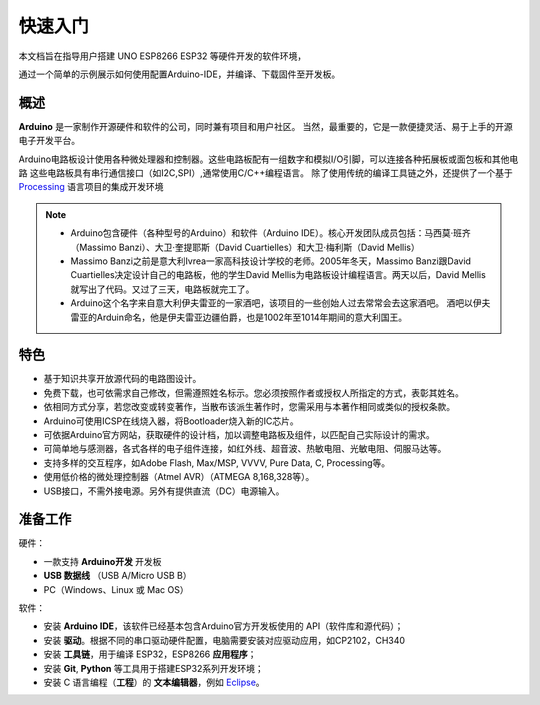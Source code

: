 ********
快速入门
********


本文档旨在指导用户搭建 UNO ESP8266 ESP32 等硬件开发的软件环境，

通过一个简单的示例展示如何使用配置Arduino-IDE，并编译、下载固件至开发板。



概述
====

**Arduino** 是一家制作开源硬件和软件的公司，同时兼有项目和用户社区。
当然，最重要的，它是一款便捷灵活、易于上手的开源电子开发平台。


Arduino电路板设计使用各种微处理器和控制器。这些电路板配有一组数字和模拟I/O引脚，可以连接各种拓展板或面包板和其他电路
这些电路板具有串行通信接口（如I2C,SPI）,通常使用C/C++编程语言。
除了使用传统的编译工具链之外，还提供了一个基于 `Processing <https://processing.org/>`_ 语言项目的集成开发环境


.. note::

    * Arduino包含硬件（各种型号的Arduino）和软件（Arduino IDE）。核心开发团队成员包括：马西莫·班齐（Massimo Banzi）、大卫·奎提耶斯（David Cuartielles）和大卫·梅利斯（David Mellis） 

    * Massimo Banzi之前是意大利Ivrea一家高科技设计学校的老师。2005年冬天，Massimo Banzi跟David Cuartielles决定设计自己的电路板，他的学生David Mellis为电路板设计编程语言。两天以后，David Mellis就写出了代码。又过了三天，电路板就完工了。

    * Arduino这个名字来自意大利伊夫雷亚的一家酒吧，该项目的一些创始人过去常常会去这家酒吧。 酒吧以伊夫雷亚的Arduin命名，他是伊夫雷亚边疆伯爵，也是1002年至1014年期间的意大利国王。

特色
========

* 基于知识共享开放源代码的电路图设计。
* 免费下载，也可依需求自己修改，但需遵照姓名标示。您必须按照作者或授权人所指定的方式，表彰其姓名。
* 依相同方式分享，若您改变或转变著作，当散布该派生著作时，您需采用与本著作相同或类似的授权条款。
* Arduino可使用ICSP在线烧入器，将Bootloader烧入新的IC芯片。
* 可依据Arduino官方网站，获取硬件的设计档，加以调整电路板及组件，以匹配自己实际设计的需求。
* 可简单地与感测器，各式各样的电子组件连接，如红外线、超音波、热敏电阻、光敏电阻、伺服马达等。
* 支持多样的交互程序，如Adobe Flash, Max/MSP, VVVV, Pure Data, C, Processing等。
* 使用低价格的微处理控制器（Atmel AVR）（ATMEGA 8,168,328等）。
* USB接口，不需外接电源。另外有提供直流（DC）电源输入。



准备工作
========

硬件：

* 一款支持 **Arduino开发** 开发板
* **USB 数据线** （USB A/Micro USB B）
* PC（Windows、Linux 或 Mac OS）

软件：

* 安装 **Arduino IDE**，该软件已经基本包含Arduino官方开发板使用的 API（软件库和源代码）；
* 安装 **驱动**。根据不同的串口驱动硬件配置，电脑需要安装对应驱动应用，如CP2102，CH340
* 安装 **工具链**，用于编译 ESP32，ESP8266 **应用程序**；
* 安装 **Git**, **Python** 等工具用于搭建ESP32系列开发环境；
* 安装 C 语言编程（**工程**）的 **文本编辑器**，例如 `Eclipse <https://www.eclipse.org/>`_。

